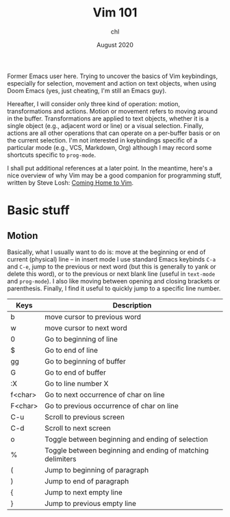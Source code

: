 #+TITLE: Vim 101
#+AUTHOR: chl
#+DATE: August 2020

Former Emacs user here. Trying to uncover the basics of Vim keybindings, especially for selection, movement and action on text objects, when using Doom Emacs (yes, just cheating, I'm still an Emacs guy).

Hereafter, I will consider only three kind of operation: motion, transformations and actions. Motion or movement refers to moving around in the buffer. Transformations are applied to text objects, whether it is a single object (e.g., adjacent word or line) or a visual selection. Finally, actions are all other operations that can operate on a per-buffer basis or on the current selection. I'm not interested in keybindings specific of a particular mode (e.g., VCS, Markdown, Org) although I may record some shortcuts specific to =prog-mode=.

I shall put additional references at a later point. \autocite{neil-2018-moder-vim} In the meantime, here's a nice overview of why Vim may be a good companion for programming stuff, written by Steve Losh: [[https://stevelosh.com/blog/2010/09/coming-home-to-vim/][Coming Home to Vim]].

* Basic stuff

** Motion

Basically, what I usually want to do is: move at the beginning or end of current (physical) line -- in insert mode I use standard Emacs keybinds =C-a= and =C-e=, jump to the previous or next word (but this is generally to yank or delete this word), or to the previous or next blank line (useful in =text-mode= and =prog-mode=). I also like moving between opening and closing brackets or parenthesis. Finally, I find it useful to quickly jump to a specific line number.

|---------+------------------------------------------------------------|
| Keys    | Description                                                |
|---------+------------------------------------------------------------|
| b       | move cursor to previous word                               |
| w       | move cursor to next word                                   |
| 0       | Go to beginning of line                                    |
| $       | Go to end of line                                          |
| gg      | Go to beginning of buffer                                  |
| G       | Go to end of buffer                                        |
| :X      | Go to line number X                                        |
| f<char> | Go to next occurrence of char on line                      |
| F<char> | Go to previous occurrence of char on line                  |
| C-u     | Scroll to previous screen                                  |
| C-d     | Scroll to next screen                                      |
| o       | Toggle between beginning and ending of selection           |
| %       | Toggle between beginning and ending of matching delimiters |
| (       | Jump to beginning of paragraph                             |
| )       | Jump to end of paragraph                                   |
| {       | Jump to next empty line                                    |
| }       | Jump to previous empty line                                |
|---------+------------------------------------------------------------|

\printbibliography
